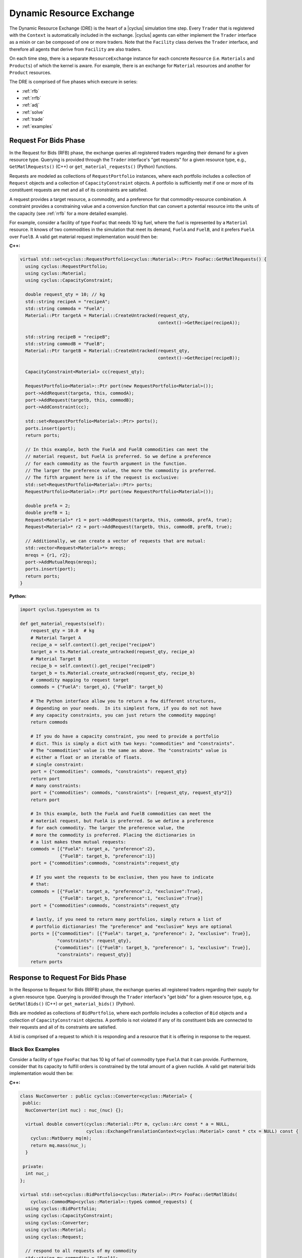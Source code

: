 .. _dre:

Dynamic Resource Exchange
=========================
The Dynamic Resource Exchange (DRE) is the heart of a |cyclus| simulation time
step. Every ``Trader`` that is registered with the ``Context``
is automatically included in the exchange. |cyclus| agents can either implement
the ``Trader`` interface as a mixin or can be composed of one or more
traders. Note that the ``Facility`` class derives the
``Trader`` interface, and therefore all agents that derive from
``Facility`` are also traders.

On each time step, there is a separate ``ResourceExchange``
instance for each concrete ``Resource`` (i.e. ``Materials`` and ``Products``) of which
the kernel is aware. For example, there is an exchange for ``Material``
resources and another for ``Product`` resources.

The DRE is comprised of five phases which execure in series:

* :ref:`rfb`
* :ref:`rrfb`
* :ref:`adj`
* :ref:`solve`
* :ref:`trade`
* :ref:`examples`

.. _rfb:

Request For Bids Phase
----------------------
In the Request for Bids (RFB) phase, the exchange queries all registered traders
regarding their demand for a given resource type. Querying is provided through
the ``Trader`` interface's "get requests" for a given resource type,
e.g., ``GetMatlRequests()`` (C++) or ``get_material_requests()`` (Python) functions.

Requests are modeled as collections of ``RequestPortfolio`` instances, where each
portfolio includes a collection of ``Request`` objects and a collection of
``CapacityConstraint`` objects. A portfolio is sufficiently met if one or more
of its constituent requests are met and all of its constraints are satisfied.

A request provides a target resource, a commodity, and a preference for that
commodity-resource combination. A constraint provides a constraining value and a
conversion function that can convert a potential resource into the units of the
capacity (see :ref:`rrfb` for a more detailed example).

For example, consider a facility of type ``FooFac`` that needs 10 kg fuel,
where the fuel is represented by a ``Material`` resource. It knows of two commodities in
the simulation that meet its demand, ``FuelA`` and ``FuelB``, and it prefers
``FuelA`` over ``FuelB``. A valid get material request implementation would then
be:

**C++:**

.. code-block:: c++

    virtual std::set<cyclus::RequestPortfolio<cyclus::Material>::Ptr> FooFac::GetMatlRequests() {
      using cyclus::RequestPortfolio;
      using cyclus::Material;
      using cyclus::CapacityConstraint;

      double request_qty = 10; // kg
      std::string recipeA = "recipeA";
      std::string commoda = "FuelA";
      Material::Ptr targetA = Material::CreateUntracked(request_qty,
                                                        context()->GetRecipe(recipeA));

      std::string recipeB = "recipeB";
      std::string commodB = "FuelB";
      Material::Ptr targetB = Material::CreateUntracked(request_qty,
                                                        context()->GetRecipe(recipeB));

      CapacityConstraint<Material> cc(request_qty);

      RequestPortfolio<Material>::Ptr port(new RequestPortfolio<Material>());
      port->AddRequest(targeta, this, commodA);
      port->AddRequest(targetb, this, commodB);
      port->AddConstraint(cc);

      std::set<RequestPortfolio<Material>::Ptr> ports();
      ports.insert(port);
      return ports;

      // In this example, both the FuelA and FuelB commodities can meet the 
      // material request, but FuelA is preferred. So we define a preference 
      // for each commodity as the fourth argument in the function. 
      // The larger the preference value, the more the commodity is preferred. 
      // The fifth argument here is if the request is exclusive: 
      std::set<RequestPortfolio<Material>::Ptr> ports;
      RequestPortfolio<Material>::Ptr port(new RequestPortfolio<Material>());
      
      double prefA = 2;
      double prefB = 1;
      Request<Material>* r1 = port->AddRequest(targeta, this, commodA, prefA, true);
      Request<Material>* r2 = port->AddRequest(targetb, this, commodB, prefB, true);

      // Additionally, we can create a vector of requests that are mutual: 
      std::vector<Request<Material>*> mreqs; 
      mreqs = {r1, r2}; 
      port->AddMutualReqs(mreqs);
      ports.insert(port);
      return ports;
    }

**Python:**

.. code-block:: python

    import cyclus.typesystem as ts

    def get_material_requests(self):
        request_qty = 10.0  # kg
        # Material Target A
        recipe_a = self.context().get_recipe("recipeA")
        target_a = ts.Material.create_untracked(request_qty, recipe_a)
        # Material Target B
        recipe_b = self.context().get_recipe("recipeB")
        target_b = ts.Material.create_untracked(request_qty, recipe_b)
        # commodity mapping to request target
        commods = {"FuelA": target_a}, {"FuelB": target_b}

        # The Python interface allow you to return a few different structures,
        # depending on your needs.  In its simplest form, if you do not not have
        # any capacity constraints, you can just return the commodity mapping!
        return commods

        # If you do have a capacity constraint, you need to provide a portfolio
        # dict. This is simply a dict with two keys: "commodities" and "constraints".
        # The "commodities" value is the same as above. The "constraints" value is
        # either a float or an iterable of floats.
        # single constraint:
        port = {"commodities": commods, "constraints": request_qty}
        return port
        # many constraints:
        port = {"commodities": commods, "constraints": [request_qty, request_qty*2]}
        return port

        # In this example, both the FuelA and FuelB commodities can meet the 
        # material request, but FuelA is preferred. So we define a preference 
        # for each commodity. The larger the preference value, the 
        # more the commodity is preferred. Placing the dictionaries in
        # a list makes them mutual requests:
        commods = [{"FuelA": target_a, "preference":2}, 
                   {"FuelB": target_b, "preference":1}]
        port = {"commodities":commods, "constraints":request_qty

        # If you want the requests to be exclusive, then you have to indicate 
        # that:
        commods = [{"FuelA": target_a, "preference":2, "exclusive":True}, 
                   {"FuelB": target_b, "preference":1, "exclusive":True}]
        port = {"commodities":commods, "constraints":request_qty

        # lastly, if you need to return many portfolios, simply return a list of
        # portfolio dictionaries! The "preference" and "exclusive" keys are optional
        ports = [{"commodities": [{"FuelA": target_a, "preference": 2, "exclusive": True}], 
                  "constraints": request_qty},
                 {"commodities": [{"FuelB": target_b, "preference": 1, "exclusive": True}], 
                  "constraints": request_qty}]
        return ports


.. _rrfb:

Response to Request For Bids Phase
----------------------------------
In the Response to Request for Bids (RRFB) phase, the exchange queries all
registered traders regarding their supply for a given resource type. Querying is
provided through the ``Trader`` interface's "get bids" for a given
resource type, e.g. ``GetMatlBids()`` (C++) or ``get_material_bids()`` (Python).

Bids are modeled as collections of ``BidPortfolio``, where each
portfolio includes a collection of ``Bid`` objects and a collection of
``CapacityConstraint`` objectss. A portfolio is not violated if any of its
constituent bids are connected to their requests and all of its constraints are
satisfied.

A bid is comprised of a request to which it is responding and a resource that it is
offering in response to the request.

Black Box Examples
++++++++++++++++++
Consider a facility of type ``FooFac`` that has 10 kg of fuel of commodity type
``FuelA`` that it can provide. Furthermore, consider that its capacity to
fulfill orders is constrained by the total amount of a given nuclide. A valid
get material bids implementation would then be:

**C++:**

.. code-block:: c++

    class NucConverter : public cyclus::Converter<cyclus::Material> {
     public:
      NucConverter(int nuc) : nuc_(nuc) {};

      virtual double convert(cyclus::Material::Ptr m, cyclus::Arc const * a = NULL,
                             cyclus::ExchangeTranslationContext<cyclus::Material> const * ctx = NULL) const {
        cyclus::MatQuery mq(m);
        return mq.mass(nuc_);
      }

     private:
      int nuc_;
    };

    virtual std::set<cyclus::BidPortfolio<cyclus::Material>::Ptr> FooFac::GetMatlBids(
        cyclus::CommodMap<cyclus::Material>::type& commod_requests) {
      using cyclus::BidPortfolio;
      using cyclus::CapacityConstraint;
      using cyclus::Converter;
      using cyclus::Material;
      using cyclus::Request;

      // respond to all requests of my commodity
      std::string my_commodity = "FuelA";
      BidPortfolio<Material>::Ptr port(new BidPortfolio<Material>());
      std::vector<Request<Material>*>& requests = commod_requests[my_commdoity];
      std::vector<Request<Material>*>::iterator it;
      for (it = requests.begin(); it != requests.end(); ++it) {
        std::string recipe = "recipe";
        std::string commod = "Fuel";
        for (it = requests.begin(); it != requests.end(); ++it) {
          Material::Ptr offer = Material::CreateUntracked(request_qty,
                                                          context()->GetRecipe(recipe));
          port->AddBid(*it, offer, this);
        }
      }

      // add a custom constraint for Pu-239
      int pu = 932390000; // Pu-239
      Converter<Material>::Ptr conv(new NucConverter(pu));
      double max_pu = 8.0; // 1 Signifigant Quantity of Pu-239
      CapacityConstraint<Material> constr(max_pu, conv);
      port->AddConstraint(constr);

      std::set<BidPortfolio<Material>::Ptr> ports;
      ports.insert(port);
      return ports;
    }


**Python:**

.. code-block:: python

    # Note that the Python interface does not yet support custom constraint functions.
    # these are fairly rare in practice and is a forth coming feature.
    import cyclus.typesystem as ts

    def get_material_bids(self, requests):
        """This function takes as input a requests dictionary, which maps
        commodity names to tuples of Request instances. For example::

            requests = {
                "FuelA": (MaterialRequest1, MaterialRequest2),
                "FuelB": (MaterialRequest3, MaterialRequest4),
                }

        For more information on MaterialRequests and ProductRequests, please see
        the cyclus.typesystem docs.
        """
        # Like with get_material_requests(), many potential bid structures can be returned
        # depending on you need. If the commodity that you trade in wasn't requested this
        # time step, you can just return None.
        if 'FuelA' not in requests:
            return

        # Alternitavely, you may return a bid portfolio. Let's start by constructing the
        # bids. If you don't want to offer a bid that is different than the request,
        # you can just provide the requests. The bids are then a list of the request objects
        reqs = requests['FuelA']
        bids = [req for req in reqs]
        # Or if you do want to offer something different than the request, the bids list
        # list contains dictionaries with "request" and "offer" keys
        recipe_comp = self.context.get_recipe(self.recipe_name)
        bids = []
        for req in reqs:
            qty = min(req.target.quantity, self.capacity)
            mat = ts.Material.create_untracked(qty, recipe_comp)
            bids.append({'request': req, 'offer': mat})
        # now that we have the bids, we can add this to a bid portfolio dict, which
        # contains a "bids" key.
        port = {"bids": bids}
        return port

        # if you need to add capcity constraint(s), also include a "constraints" key
        # in the bids portfolio dict.
        port = {"bids": bids, "constraints": self.capacity}
        return port

        # Of course you may also return many bid portfolios by putting the many
        # dicts in the above form in a list.
        ports = [{"bids": bids[::2], "constraints": self.capacity},
                 {"bids": bids[1::2], "constraints": self.capacity}]
        return ports


White Box Examples
+++++++++++++++++++
Consider a case where a facility's bid depends on the type of the requester's
``Agent``, and the bidder determines its offer based on the requester's
interface:

**C++:**

.. code-block:: c++

    cyclus::Material::Ptr FooFac::SpecialFooOffer() {
      std::string recipe = "recipe";
      double quantity = 10;
      Material::Ptr target = Material::CreateUntracked(quantity,
                                                       context()->GetRecipe(recipe));
      return target;
    };

    virtual std::set<cyclus::BidPortfolio<cyclus::Material>::Ptr> FooFac::GetMatlBids(
                                cyclus::CommodMap<cyclus::Material>::type& commod_requests) {
      using cyclus::BidPortfolio;
      using cyclus::Material;
      using cyclus::Request;

      // respond to all requests of my commodity
      std::string my_commodity = "FuelA";
      BidPortfolio<Material>::Ptr port(new BidPortfolio<Material>());
      std::vector<Request<Material>*>& requests = commod_requests[my_commdoity];
      std::vector<Request<Material>*>::iterator it;
      for (it = requests.begin(); it != requests.end(); ++it) {
        Material::Ptr offer;
        Agent* agent = it->requester();
        FooFac* cast = dynamic_cast<FooFac*>(agent);
        if (cast != NULL) {
          offer = cast->SpecialFooOffer(); // get a special response that the requester wants
        } else {
          double qty = it->quantity();
          std::string recipe = "some_other_recipe";
          Material::Ptr offer = Material::CreateUntracked(qty, context()->GetRecipe(recipe));
        }
        port->AddBid(*it, offer, this);
      }

      std::set<BidPortfolio<Material>::Ptr> ports;
      ports.insert(port);
      return ports;
    }


**Python:**

.. code-block:: python

    import cyclus.typesystem as ts

    def special_foo_offer(self):
        recipe = self.context.get_recipe("recipe")
        target = ts.Material.create_untracked(10, recipe)
        return target

    def get_material_bids(self, requests):
        reqs = requests["FuelA"]
        bids = []
        for req in reqs:
            if isinstance(req.requester, FooFac):
                offer = self.special_foo_offer()
            else:
                qty = req.quantity
                recipe = self.context.get_recipe("some_other_recipe")
                offer = ts.Material.create_untracked(qty, recipe)
            bids.append(req)
        return {"bids": bids}


.. _adj:

Preference Adjustment Phase
---------------------------
In the Preference Adjustment (PA) phase, requesters are allowed to view which
bids were matched to their requests, and adjust their preference for the given
bid-request pairing. Querying is provided through the ``Agent`` interface, so all cyclus
archetypes may adjust preferences. The "adjust prefs: functions are based on a given resource
type, e.g. ``AdjustMaterialPrefs`` (C++) or ``adjust_material_prefs()`` (Python).

Preferences are used by resource exchange solvers to inform their solution
method. The default preference for all bids is zero. Agents will only utilize
the PA phase if there is a reason to update preferences over the default
provided in their original request.

Preferences can be adjusted by both the original ``Trader`` placing
requests as well as any parent ``Agent`` instances, with the trader adjusting
first and the most senior parent adjusting last. In the supported
Region-Institution-Facility agent relationship, Facilities adjust first,
followed by Institution and Region parent agents. The calling chain is shown in
Figure 1, with the orange box representing a call through the ``Trader``
interface and a green box representing the ``Agent`` interface.

.. figure:: dre-1.svg
    :align: center
    :height: 500

    **Figure 1:** R-I-F Preference Adjustment Call Chain

.. blockdiag code below

    http://interactive.blockdiag.com/?compression=deflate&src=eJxtjTELAjEMRvf7FeEmHQQdDofqKriKu9Q2tMHSHDGHiNx_t1cVRBzz8j3eObG7eLIBHg0AC2FWq8QZttCzqFjS8sjs8XQjr7HwVbc0HxaRQtQC193EDhgmd7OAfb4q6aDvs91ZR4n0DrOjWI8yb01ThCA89LUN_zaFjz8rx4mlBIMg5kpeUfOdNFUcn5VaRHw

    blockdiag {
      orientation = portrait
      node_width = 150;
      node_height = 75;
      Region <- Institution <- "Facility (Trader)";

      group {
        "Facility (Trader)"
	}
      group {
        color = green
	Region; Institution;
	}
      }


Black Box Examples
++++++++++++++++++
For example, suppose that an agent prefers potential trades in which the bidder
has the same parent agent as it does. A valid adjust material preferences implementation
would then be:

**C++:**

.. code-block:: c++

    virtual void FooFac::AdjustMatlPrefs(cyclus::PrefMap<cyclus::Material>::type& prefs) {
      cyclus::PrefMap<cyclus::Material>::type::iterator pmit;
      for (pmit = prefs.begin(); pmit != prefs.end(); ++pmit) {
        std::map<Bid<Material>*, double>::iterator mit;
        Request<Material>* req = pmit->first;
        for (mit = pmit->second.begin(); mit != pmit->second.end(); ++mit) {
          Bid<Material>* bid = mit->first;
          if (parent() == bid->bidder()->manager()->parent())
            mit->second += 1; // bump pref if parents are equal
        }
      }
    }


**Python:**

.. code-block:: python

    def adjust_material_prefs(self, prefs):
        """The adjustment methods have a single argument which is a prefernce dictionary.
        It maps (Request, Bid) tuples to float valued prefernces.  For example::

            prefs = {
                (Request1, Bid1): 1.0,
                (Request1, Bid2): 2.0,
                (Request2, Bid3): 1.0,
                }

        This function may return None or a dictionary of the same form. Note that the
        return value does not need to have all of the same keys as were passed in. Rather,
        it can return only those request-bid pairs that it actually wants to update.
        """
        # If you don't want to do any prefernce adjustment, just return None.
        return None

        # Otherwise we can loop though and update those that matter.
        updates = {}
        for (req, bid), pref in prefs.items():
            # favor bids if the parents are the same
            if self.parent_id == bid.bidder.parent_id:
                updates[req, bid] = pref + 1.0
        return updates


Alternatively, an ``Institution`` managing a ``Facility`` could
adjust preferences as follows:

**C++:**

.. code-block:: c++

    virtual void FooInst::AdjustMatlPrefs(cyclus::PrefMap<cyclus::Material>::type& prefs) {
      cyclus::PrefMap<cyclus::Material>::type::iterator pmit;
      for (pmit = prefs.begin(); pmit != prefs.end(); ++pmit) {
        std::map<Bid<Material>*, double>::iterator mit;
        Request<Material>* req = pmit->first;
        for (mit = pmit->second.begin(); mit != pmit->second.end(); ++mit) {
          Bid<Material>* bid = mit->first;
          Agent* you = bid->bidder()->manager()->parent();
          Agent* me = this;
         if (me == you)
           mit->second += 1; // bump pref if the parent is me (institutions are equal)
        }
      }
    }


**Python:**

.. code-block:: python

    def adjust_material_prefs(self, prefs):
        updates = {}
        for (req, bid), pref in prefs.items():
            if self.id == bid.bidder.parent_id:
                updates[req, bid] = pref + 1.0
        return updates


Finally, a ``Region`` managing a ``Institution`` could adjust
preferences as

**C++:**

.. code-block:: c++

    virtual void FooRegion::AdjustMatlPrefs(cyclus::PrefMap<cyclus::Material>::type& prefs) {
      cyclus::PrefMap<cyclus::Material>::type::iterator pmit;
      for (pmit = prefs.begin(); pmit != prefs.end(); ++pmit) {
        std::map<Bid<Material>*, double>::iterator mit;
        Request<Material>* req = pmit->first;
        for (mit = pmit->second.begin(); mit != pmit->second.end(); ++mit) {
          Bid<Material>* bid = mit->first;
          Agent* you = bid->bidder()->manager()->parent()->parent();
          Agent* me = this;
          if (me == you)
            mit->second += 1; // bump pref if the grandparent is me (regions are equal)
        }
      }
    }


**Python:**

.. code-block:: python

    def adjust_material_prefs(self, prefs):
        updates = {}
        for (req, bid), pref in prefs.items():
            if self.id == bid.bidder.parent.parent_id:
                updates[req, bid] = pref + 1.0
        return updates



White Box Examples
++++++++++++++++++
Consider a scenario in which preferences will only be adjusted if the requester
and bidder are of the same type:

**C++:**

.. code-block:: c++

    virtual void FooFac::AdjustMatlPrefs(cyclus::PrefMap<cyclus::Material>::type& prefs) {
      cyclus::PrefMap<cyclus::Material>::type::iterator pmit;
      for (pmit = prefs.begin(); pmit != prefs.end(); ++pmit) {
        Request<Material>* req = pmit->first;
        FooFac* cast = dynamic_cast<FooFac*>(req->requester()->manager());
        if (cast != NULL) {
          for (mit = pmit->second.begin(); mit != pmit->second.end(); ++mit) {
            mit->second = pref + 10; // we like this trader!
          }
        }
      }
    }


**Python:**

.. code-block:: python

    def adjust_material_prefs(self, prefs):
        updates = {}
        for (req, bid), pref in prefs.items():
            if not isinstance(req.requester, FooFac):
                continue
            updates[req, bid] = pref + 10.0  # we like this trader
        return updates


.. _solve:

Solution Phase
--------------
The Solution Phase is straightforward from a module developer point of
view. Given requests, bids for those requests, and preferences for each
request-bid pairing, a ``ExchangeSolver`` selects request-bid pairs to
satisfy and the quantity each resource to assign to each satisfied request-bid
pairing. The solution times and actual pairings will depend on the concrete
solver that is employed by the |cyclus| kernel.

.. _trade:

Trade Execution Phase
---------------------
When satisfactory request-bid pairings are determined, a final communication is
executed for each bidder and requester during the Trade Execution Phase. Bidders
are notified of their winning bids through the ``Trader`` "get trades"
functions (e.g. ``GetMatlTrades()`` in C++ and ``get_material_trades()`` in Python),
and requesters are provided their
satisfied requests through the ``Trader`` "accept trades"
functions (e.g. ``AcceptMatlTrades()`` in C++ and ``accept_material_trades()`` in Python).

By convention in C++, traders can implement a ``TradeResponse()`` function that provides a
``Material::Ptr`` given a ``Trade``. It can then implement its
Trader interface as follows:

**C++:**

.. code-block:: c++

    void FooFac::GetMatlTrades(const std::vector< cyclus::Trade<cyclus::Material> >& trades,
                               std::vector<std::pair<cyclus::Trade<cyclus::Material>, cyclus::Material::Ptr> >& responses) {
      using cyclus::Material;
      using cyclus::Trade;

      std::vector< Trade<Material> >::const_iterator it;
      for (it = trades.begin(); it != trades.end(); ++it) {
        Material::Ptr mat = it->bid->offer();
        Material::Ptr response = TradeResponse(mat);
        responses.push_back(std::make_pair(*it, response));
      }
    }

**Python:**

.. code-block:: python

    import cyclus.typesystem as ts

    def get_material_trades(self, trades):
        """In Python, the get trades functions take a single trades aregument and
        should return a responses dict.  The trades is list of Trade objects, see the
        cyclus.typesystem docs for more information.

        The reponses should be a dict whose keys are these trades and whose values
        are tracked resource instances. For example, Materials.
        """
        # here we respond with what the trade request was.
        responses = {}
        for trade in trades:
            mat = ts.Material.create(self, trade.amt, trade.request.target.comp())
            responses[trade] = mat
        return responses


Similarly, Traders can implement an "accept trade" function that accepts a
the resources from a ``Trade``. It can then implement its
Trader interface as follows:

**C++:**

.. code-block:: c++

    void FooFac::AcceptMatlTrades(const std::vector< std::pair<cyclus::Trade<cyclus::Material>, cyclus::Material::Ptr> >& responses) {
      std::vector< std::pair<cyclus::Trade<cyclus::Material>, cyclus::Material::Ptr> >::const_iterator it;
      for (it = responses.begin(); it != responses.end(); ++it) {
        AcceptTrade(it->second);
      }
    }


**Python:**

.. code-block:: python

    def accept_material_trades(self, responses):
        """In the Python interface, this accepts a responses dict that has the same format as
        the responses returned from get_material_trades() above. That is, responses maps
        Trades to Materials. This function is responsible for storing these traded materails
        somewhere in the agent's inventories. This is the end of the dynamic resource
        exchange and so this function shouldn't return anything.
        """
        for mat in responses.values():
            self.inventory.push(mat)


The implementation logic for each of these functions is determined by how each
individual agent handles their resource inventories. Accordingly, their
implementation will be unique to each agent. Some initial examples can be found
in the ``Source`` and ``Sink`` agents, where ``Source``
implements ``GetMatlTrades()`` or ``get_material_trades()`` as a bidder and ``Sink``
implements ``AcceptMatlTrades()`` or ``accept_material_trades()`` as a requester.

.. _examples:

Examples
--------

Mixin-based Trader Behavior [C++]
+++++++++++++++++++++++++++++++++

.. note:: The Python interface can easily handle mix-in behavior for
          Python agents via subclassing and using ``super()`` on any agent.

Trader behavior can be specialized based on mixins that an archetype uses. For
example, consider an interface that helps determines preferences based on
the equality of the parent of a ``cyclus::Agent``.

.. code-block:: c++

  class PrefGetter {
   public:
    double GetPref(cyclus::Agent* mine, cyclus::Agent* yours) {
       return (mine == yours) ? 1 : 0.5;
    }
  };

A trader who then wants behavior based on whether a bidder's manager inherits
from ``PrefGetter`` can then implement its preference adjustment as follows:

.. code-block:: c++

    virtual void FooFac::AdjustMatlPrefs(cyclus::PrefMap<cyclus::Material>::type& prefs) {
      cyclus::PrefMap<cyclus::Material>::type::iterator pmit;
      for (pmit = prefs.begin(); pmit != prefs.end(); ++pmit) {
        std::map<Bid<Material>*, double>::iterator mit;
        Request<Material>* req = pmit->first;
        cyclus::Agent* reqagent = req->requester()->manager();
        for (mit = pmit->second.begin(); mit != pmit->second.end(); ++mit) {
          Bid<Material>* bid = mit->first;
          cyclus::Agent* bidagent = bid->bidder()->manager();
          PrefGetter* pg_cast = dynamic_cast<PrefGetter*>(bidagent);
          if (pg_cast != NULL) {
            // special behavior for the mixin
            mit->second = cast->GetPref(reqagent->parent(),
                                        bidagent->parent());
          } else {
            mit->second = 0; // choose any (reasonable) default behavior
          }
        }
      }
    }

.. warning::

   Using a dynamic-checking approach will limit the interoperability of your
   archetype with others. Some mixins are provided by the |Cyclus| kernel in its
   :ref:`toolkit <toolkit>`, which is part of the core library.

.. warning::

   Using a mixin-based approach will require special implementation of restart
   related functions *if* the mixin has state associated with it (i.e., members
   that are initialized from an input file and/or stored from timestep to
   timestep). For further reading, see the ``pragma cyclus impl`` directive in
   :ref:`cycpp`.

.. _white_box:

Non-Black Box Behavior [C++]
++++++++++++++++++++++++++++

.. note:: The Python interface can trivially handle non-black box behavior for
          Python agents by using ``isinstance()`` on any agent.

Cyclus provides a simulation framework that supports black-box entity
interaction, i.e., any entity in the simulation can interact with any other
entity through its ``Agent`` interface. However, there is nothing
stopping an archetype developer from implementing logic that is specific to a
implemented archetype.

For example, take a facility that informs a trader what composition of material
it wants given another facility's inventory.

.. code-block:: c++

  class TradeInformer: public cyclus::Facility {
   public:
    #pragma cyclus

    cyclus::Material::Ptr IdealMatl(const cyclus::toolkit::ResBuf& buffer) {
       // provide whatever implementation is desired
    }
  };

A provider of material can then implement its ``GetMatlBids`` as follows:

.. code-block:: c++

    virtual std::set<cyclus::BidPortfolio<cyclus::Material>::Ptr>
      FooFac::GetMatlBids(
        cyclus::CommodMap<cyclus::Material>::type& commod_requests) {
      using cyclus::BidPortfolio;
      using cyclus::Material;
      using cyclus::Request;
      using cyclus::Agent;

      // respond to all requests of my commodity
      std::string my_commodity = "FuelA";
      BidPortfolio<Material>::Ptr port(new BidPortfolio<Material>());
      std::vector<Request<Material>*>& requests = commod_requests[my_commodity];
      std::vector<Request<Material>*>::iterator it;
      for (it = requests.begin(); it != requests.end(); ++it) {
        Material::Ptr offer;
        Agent* agent = it->requester();
        TradeInformer* cast = dynamic_cast<TradeInformer*>(agent);
        if (cast != NULL) {
          offer = cast->IdealMatl(inventory); // inventory is a state variable ResBuf
        } else {
          double qty = it->quantity();
          std::string recipe = "recipe";
          Material::Ptr offer = Material::CreateUntracked(qty, context()->GetRecipe(recipe));
        }
        port->AddBid(*it, offer, this);
      }

      std::set<BidPortfolio<Material>::Ptr> ports;
      ports.insert(port);
      return ports;
    }

Further Reading
---------------
For a more in depth (and historical) discussion, see `CEP 18
<http://fuelcycle.org/cep/cep18.html>`_.
